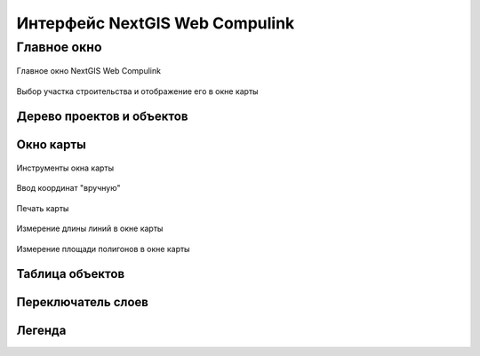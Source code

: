 .. sectionauthor:: Александр Мурый <amuriy@gmail.com>

.. _compulink_web:

Интерфейс NextGIS Web Compulink
==================================


Главное окно
--------------------

.. figure:: _static/compulink/main_window.png
   :name: main_window
   :align: center
   :width: 20cm

   Главное окно NextGIS Web Compulink


.. figure:: _static/compulink/main_window_2.png
   :name: main_window_2
   :align: center
   :width: 20cm

   Выбор участка строительства и отображение его в окне карты
   

Дерево проектов и объектов
~~~~~~~~~~~~~~~~~~~~~~~~~~~~~~



Окно карты
~~~~~~~~~~~~~~~

.. figure:: _static/compulink/map_window_map1.png
   :name: map_window_map1
   :align: center
   :width: 20cm

    Отображение данных ВОЛС на участке строительства в окне карты

.. figure:: _static/compulink/map_window_top.png
   :name: main_window_top
   :align: center
   :width: 15cm

   Инструменты окна карты

.. figure:: _static/compulink/map_window_coords_enter.png
   :name: map_window_coords_enter
   :align: center
   :width: 15cm

   Ввод координат "вручную"
   
.. figure:: _static/compulink/map_window_print.png
   :name: map_window_print
   :align: center
   :width: 15cm

   Печать карты


.. figure:: _static/compulink/map_window_measure1.png
   :name: map_window_measure1
   :align: center
   :width: 15cm

   Измерение длины линий в окне карты


.. figure:: _static/compulink/map_window_measure2.png
   :name: map_window_measure2
   :align: center
   :width: 15cm

   Измерение площади полигонов в окне карты
   

   

Таблица объектов
~~~~~~~~~~~~~~~~~~~~

Переключатель слоев
~~~~~~~~~~~~~~~~~~~~

Легенда
~~~~~~~~~~~~~~~
